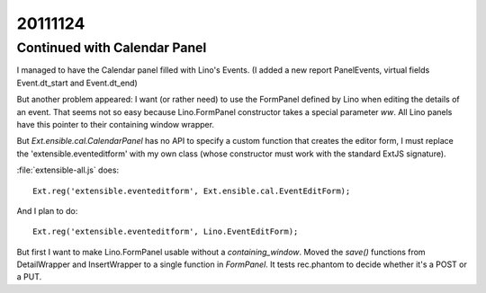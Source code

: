 20111124
========

Continued with Calendar Panel
-----------------------------

I managed to have the Calendar panel filled with Lino's Events.
(I added a new report PanelEvents, virtual fields Event.dt_start and Event.dt_end)

But another problem appeared: 
I want (or rather need) to use the FormPanel defined by Lino
when editing the details of an event.
That seems not so easy because Lino.FormPanel constructor takes a 
special parameter `ww`.
All Lino panels have this pointer to their containing window wrapper.

But `Ext.ensible.cal.CalendarPanel` has no API to specify a 
custom function that creates the editor form, 
I must replace the 'extensible.eventeditform' 
with my own class 
(whose constructor must work with the standard ExtJS signature).

:file:`extensible-all.js` does::

  Ext.reg('extensible.eventeditform', Ext.ensible.cal.EventEditForm);

And I plan to do::

  Ext.reg('extensible.eventeditform', Lino.EventEditForm);

But first I want to make Lino.FormPanel usable without a `containing_window`.
Moved the `save()` functions from DetailWrapper and InsertWrapper 
to a single function in `FormPanel`.
It tests rec.phantom to decide whether it's a POST or a PUT.

